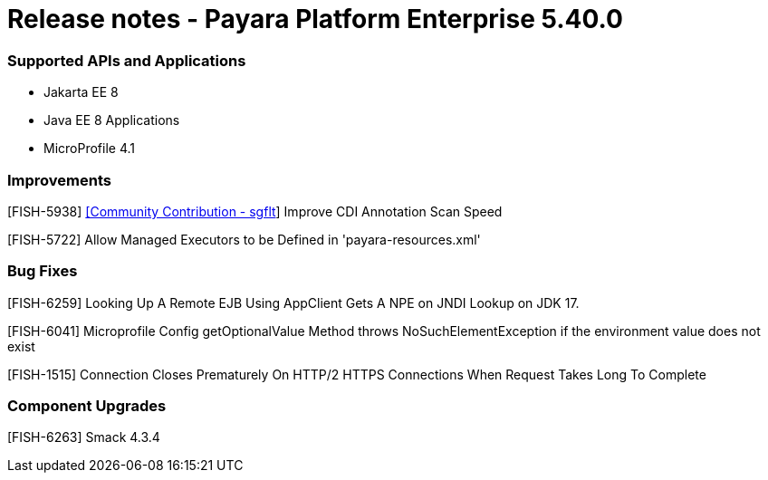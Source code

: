 # Release notes - Payara Platform Enterprise 5.40.0

### Supported APIs and Applications

* Jakarta EE 8
* Java EE 8 Applications
* MicroProfile 4.1

### Improvements

[FISH-5938] https://github.com/sgflt[[Community Contribution - sgflt]] Improve CDI Annotation Scan Speed

[FISH-5722] Allow Managed Executors to be Defined in 'payara-resources.xml'

### Bug Fixes

[FISH-6259] Looking Up A Remote EJB Using AppClient Gets A NPE on JNDI Lookup on JDK 17.

[FISH-6041] Microprofile Config getOptionalValue Method throws NoSuchElementException if the environment value does not exist

[FISH-1515] Connection Closes Prematurely On HTTP/2 HTTPS Connections When Request Takes Long To Complete

### Component Upgrades

[FISH-6263] Smack 4.3.4

